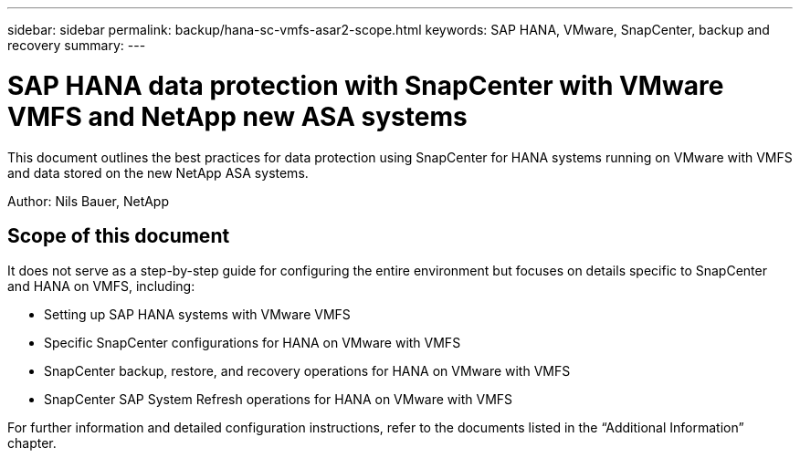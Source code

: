 ---
sidebar: sidebar
permalink: backup/hana-sc-vmfs-asar2-scope.html
keywords: SAP HANA, VMware, SnapCenter, backup and recovery
summary: 
---

= SAP HANA data protection with SnapCenter with VMware VMFS and NetApp new ASA systems
:hardbreaks:
:nofooter:
:icons: font
:linkattrs:
:imagesdir: ../media/

[.lead]
This document outlines the best practices for data protection using SnapCenter for HANA systems running on VMware with VMFS and data stored on the new NetApp ASA systems.

Author: Nils Bauer, NetApp 

== Scope of this document

It does not serve as a step-by-step guide for configuring the entire environment but focuses on details specific to SnapCenter and HANA on VMFS, including:

* Setting up SAP HANA systems with VMware VMFS
* Specific SnapCenter configurations for HANA on VMware with VMFS
* SnapCenter backup, restore, and recovery operations for HANA on VMware with VMFS
* SnapCenter SAP System Refresh operations for HANA on VMware with VMFS

For further information and detailed configuration instructions, refer to the documents listed in the “Additional Information” chapter.

